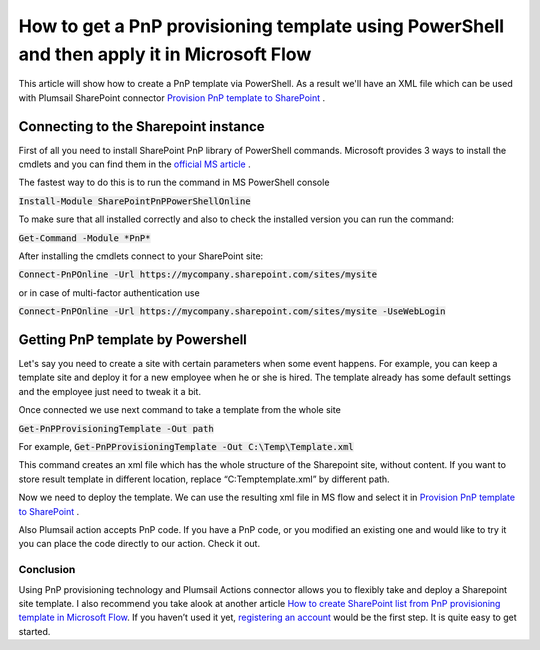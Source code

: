 How to get a PnP provisioning template using PowerShell and then apply it in Microsoft Flow
============================================================================================================================

This article will show how to create a PnP template via PowerShell. As a result we'll have an XML file 
which can be used with Plumsail SharePoint connector `Provision PnP template to SharePoint`_ .

Connecting to the Sharepoint instance
~~~~~~~~~~~~~~~~~~~~~~~~~~~~~~~~~~~~~~~~~~~~
First of all you need to install SharePoint PnP library of PowerShell commands.
Microsoft provides 3 ways to install the cmdlets and you can find them in the `official MS article`_ .

The fastest way to do this is to run the command in MS PowerShell console

:code:`Install-Module SharePointPnPPowerShellOnline`

To make sure that all installed correctly and also to check the installed version you can run the command:

:code:`Get-Command -Module *PnP*`


After installing the cmdlets connect to your SharePoint site:

:code:`Connect-PnPOnline -Url https://mycompany.sharepoint.com/sites/mysite`

or in case of multi-factor authentication use

:code:`Connect-PnPOnline -Url https://mycompany.sharepoint.com/sites/mysite -UseWebLogin`

Getting PnP template by Powershell
~~~~~~~~~~~~~~~~~~~~~~~~~~~~~~~~~~~~~~~~~~~~

Let's say you need to create a site with certain parameters when some event happens.
For example, you can keep a template site and deploy it for a new employee when he or she is hired.
The template already has some default settings and the employee just need to tweak it a bit.

|sourcesite|

Once connected we use next command to take a template from the whole site

:code:`Get-PnPProvisioningTemplate -Out path`

For example, :code:`Get-PnPProvisioningTemplate -Out C:\Temp\Template.xml`

This command creates an xml file which has the whole structure of the Sharepoint site, without content. 
If you want to store result template in different location, replace “C:\Temp\template.xml” by different path.

Now we need to deploy the template. We can use the resulting xml file in MS flow and select it in `Provision PnP template to SharePoint`_ .

|flow|

Also Plumsail action accepts PnP code. If you have a PnP code, or you modified an existing one and would like to try it you can place the code directly to our action.
Check it out.

|flow1|

Conclusion
----------

Using PnP provisioning technology and Plumsail Actions connector allows you to flexibly take and deploy a Sharepoint site template.
I also recommend you take alook at another article `How to create SharePoint list from PnP provisioning template in Microsoft Flow`_.
If you haven’t used it yet, `registering an account`_ would be the first step. It is quite easy to get started.




.. _Plumsail SharePoint connector: https://plumsail.com/actions/sharepoint/
.. _official MS article: https://docs.microsoft.com/en-us/powershell/sharepoint/sharepoint-pnp/sharepoint-pnp-cmdlets?view=sharepoint-ps#installation
.. _official MIcrosoft documentation: https://docs.microsoft.com/en-us/powershell/module/sharepoint-pnp/add-pnpapp?view=sharepoint-ps
.. _other PnP functions: https://docs.microsoft.com/en-us/powershell/module/sharepoint-pnp/add-pnpdatarowstoprovisioningtemplate?view=sharepoint-ps
.. _Provision PnP template to SharePoint: ../../actions/sharepoint-processing.html#provision-pnp-template-to-sharepoint
.. _manually: ../../actions/sharepoint-processing.rst#provision-pnp-template-to-sharepoint
.. _registering an account: ../../../getting-started/sign-up.html
.. _How to create SharePoint list from PnP provisioning template in Microsoft Flow: ../../flow/how-tos/sharepoint/provision-list-library-using-pnp.html

.. |flow| image:: ../../../_static/img/flow/sharepoint/provision-pnp-template-to-sp.png
.. |flow1| image:: ../../../_static/img/flow/sharepoint/PnPProvisionExample.png
.. |sourcesite| image:: ../../../_static/img/flow/sharepoint/pnp-source-site-example.png
